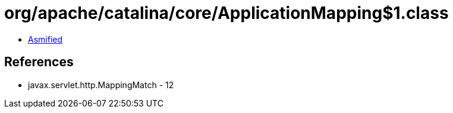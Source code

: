 = org/apache/catalina/core/ApplicationMapping$1.class

 - link:ApplicationMapping$1-asmified.java[Asmified]

== References

 - javax.servlet.http.MappingMatch - 12
